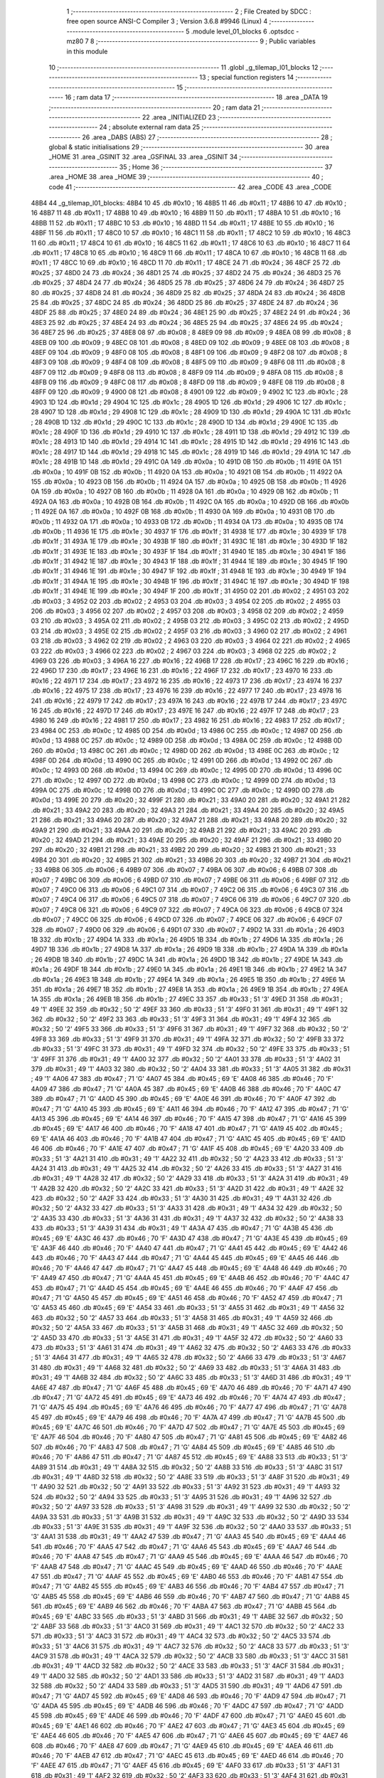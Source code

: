                               1 ;--------------------------------------------------------
                              2 ; File Created by SDCC : free open source ANSI-C Compiler
                              3 ; Version 3.6.8 #9946 (Linux)
                              4 ;--------------------------------------------------------
                              5 	.module level_01_blocks
                              6 	.optsdcc -mz80
                              7 	
                              8 ;--------------------------------------------------------
                              9 ; Public variables in this module
                             10 ;--------------------------------------------------------
                             11 	.globl _g_tilemap_l01_blocks
                             12 ;--------------------------------------------------------
                             13 ; special function registers
                             14 ;--------------------------------------------------------
                             15 ;--------------------------------------------------------
                             16 ; ram data
                             17 ;--------------------------------------------------------
                             18 	.area _DATA
                             19 ;--------------------------------------------------------
                             20 ; ram data
                             21 ;--------------------------------------------------------
                             22 	.area _INITIALIZED
                             23 ;--------------------------------------------------------
                             24 ; absolute external ram data
                             25 ;--------------------------------------------------------
                             26 	.area _DABS (ABS)
                             27 ;--------------------------------------------------------
                             28 ; global & static initialisations
                             29 ;--------------------------------------------------------
                             30 	.area _HOME
                             31 	.area _GSINIT
                             32 	.area _GSFINAL
                             33 	.area _GSINIT
                             34 ;--------------------------------------------------------
                             35 ; Home
                             36 ;--------------------------------------------------------
                             37 	.area _HOME
                             38 	.area _HOME
                             39 ;--------------------------------------------------------
                             40 ; code
                             41 ;--------------------------------------------------------
                             42 	.area _CODE
                             43 	.area _CODE
   48B4                      44 _g_tilemap_l01_blocks:
   48B4 10                   45 	.db #0x10	; 16
   48B5 11                   46 	.db #0x11	; 17
   48B6 10                   47 	.db #0x10	; 16
   48B7 11                   48 	.db #0x11	; 17
   48B8 10                   49 	.db #0x10	; 16
   48B9 11                   50 	.db #0x11	; 17
   48BA 10                   51 	.db #0x10	; 16
   48BB 11                   52 	.db #0x11	; 17
   48BC 10                   53 	.db #0x10	; 16
   48BD 11                   54 	.db #0x11	; 17
   48BE 10                   55 	.db #0x10	; 16
   48BF 11                   56 	.db #0x11	; 17
   48C0 10                   57 	.db #0x10	; 16
   48C1 11                   58 	.db #0x11	; 17
   48C2 10                   59 	.db #0x10	; 16
   48C3 11                   60 	.db #0x11	; 17
   48C4 10                   61 	.db #0x10	; 16
   48C5 11                   62 	.db #0x11	; 17
   48C6 10                   63 	.db #0x10	; 16
   48C7 11                   64 	.db #0x11	; 17
   48C8 10                   65 	.db #0x10	; 16
   48C9 11                   66 	.db #0x11	; 17
   48CA 10                   67 	.db #0x10	; 16
   48CB 11                   68 	.db #0x11	; 17
   48CC 10                   69 	.db #0x10	; 16
   48CD 11                   70 	.db #0x11	; 17
   48CE 24                   71 	.db #0x24	; 36
   48CF 25                   72 	.db #0x25	; 37
   48D0 24                   73 	.db #0x24	; 36
   48D1 25                   74 	.db #0x25	; 37
   48D2 24                   75 	.db #0x24	; 36
   48D3 25                   76 	.db #0x25	; 37
   48D4 24                   77 	.db #0x24	; 36
   48D5 25                   78 	.db #0x25	; 37
   48D6 24                   79 	.db #0x24	; 36
   48D7 25                   80 	.db #0x25	; 37
   48D8 24                   81 	.db #0x24	; 36
   48D9 25                   82 	.db #0x25	; 37
   48DA 24                   83 	.db #0x24	; 36
   48DB 25                   84 	.db #0x25	; 37
   48DC 24                   85 	.db #0x24	; 36
   48DD 25                   86 	.db #0x25	; 37
   48DE 24                   87 	.db #0x24	; 36
   48DF 25                   88 	.db #0x25	; 37
   48E0 24                   89 	.db #0x24	; 36
   48E1 25                   90 	.db #0x25	; 37
   48E2 24                   91 	.db #0x24	; 36
   48E3 25                   92 	.db #0x25	; 37
   48E4 24                   93 	.db #0x24	; 36
   48E5 25                   94 	.db #0x25	; 37
   48E6 24                   95 	.db #0x24	; 36
   48E7 25                   96 	.db #0x25	; 37
   48E8 08                   97 	.db #0x08	; 8
   48E9 09                   98 	.db #0x09	; 9
   48EA 08                   99 	.db #0x08	; 8
   48EB 09                  100 	.db #0x09	; 9
   48EC 08                  101 	.db #0x08	; 8
   48ED 09                  102 	.db #0x09	; 9
   48EE 08                  103 	.db #0x08	; 8
   48EF 09                  104 	.db #0x09	; 9
   48F0 08                  105 	.db #0x08	; 8
   48F1 09                  106 	.db #0x09	; 9
   48F2 08                  107 	.db #0x08	; 8
   48F3 09                  108 	.db #0x09	; 9
   48F4 08                  109 	.db #0x08	; 8
   48F5 09                  110 	.db #0x09	; 9
   48F6 08                  111 	.db #0x08	; 8
   48F7 09                  112 	.db #0x09	; 9
   48F8 08                  113 	.db #0x08	; 8
   48F9 09                  114 	.db #0x09	; 9
   48FA 08                  115 	.db #0x08	; 8
   48FB 09                  116 	.db #0x09	; 9
   48FC 08                  117 	.db #0x08	; 8
   48FD 09                  118 	.db #0x09	; 9
   48FE 08                  119 	.db #0x08	; 8
   48FF 09                  120 	.db #0x09	; 9
   4900 08                  121 	.db #0x08	; 8
   4901 09                  122 	.db #0x09	; 9
   4902 1C                  123 	.db #0x1c	; 28
   4903 1D                  124 	.db #0x1d	; 29
   4904 1C                  125 	.db #0x1c	; 28
   4905 1D                  126 	.db #0x1d	; 29
   4906 1C                  127 	.db #0x1c	; 28
   4907 1D                  128 	.db #0x1d	; 29
   4908 1C                  129 	.db #0x1c	; 28
   4909 1D                  130 	.db #0x1d	; 29
   490A 1C                  131 	.db #0x1c	; 28
   490B 1D                  132 	.db #0x1d	; 29
   490C 1C                  133 	.db #0x1c	; 28
   490D 1D                  134 	.db #0x1d	; 29
   490E 1C                  135 	.db #0x1c	; 28
   490F 1D                  136 	.db #0x1d	; 29
   4910 1C                  137 	.db #0x1c	; 28
   4911 1D                  138 	.db #0x1d	; 29
   4912 1C                  139 	.db #0x1c	; 28
   4913 1D                  140 	.db #0x1d	; 29
   4914 1C                  141 	.db #0x1c	; 28
   4915 1D                  142 	.db #0x1d	; 29
   4916 1C                  143 	.db #0x1c	; 28
   4917 1D                  144 	.db #0x1d	; 29
   4918 1C                  145 	.db #0x1c	; 28
   4919 1D                  146 	.db #0x1d	; 29
   491A 1C                  147 	.db #0x1c	; 28
   491B 1D                  148 	.db #0x1d	; 29
   491C 0A                  149 	.db #0x0a	; 10
   491D 0B                  150 	.db #0x0b	; 11
   491E 0A                  151 	.db #0x0a	; 10
   491F 0B                  152 	.db #0x0b	; 11
   4920 0A                  153 	.db #0x0a	; 10
   4921 0B                  154 	.db #0x0b	; 11
   4922 0A                  155 	.db #0x0a	; 10
   4923 0B                  156 	.db #0x0b	; 11
   4924 0A                  157 	.db #0x0a	; 10
   4925 0B                  158 	.db #0x0b	; 11
   4926 0A                  159 	.db #0x0a	; 10
   4927 0B                  160 	.db #0x0b	; 11
   4928 0A                  161 	.db #0x0a	; 10
   4929 0B                  162 	.db #0x0b	; 11
   492A 0A                  163 	.db #0x0a	; 10
   492B 0B                  164 	.db #0x0b	; 11
   492C 0A                  165 	.db #0x0a	; 10
   492D 0B                  166 	.db #0x0b	; 11
   492E 0A                  167 	.db #0x0a	; 10
   492F 0B                  168 	.db #0x0b	; 11
   4930 0A                  169 	.db #0x0a	; 10
   4931 0B                  170 	.db #0x0b	; 11
   4932 0A                  171 	.db #0x0a	; 10
   4933 0B                  172 	.db #0x0b	; 11
   4934 0A                  173 	.db #0x0a	; 10
   4935 0B                  174 	.db #0x0b	; 11
   4936 1E                  175 	.db #0x1e	; 30
   4937 1F                  176 	.db #0x1f	; 31
   4938 1E                  177 	.db #0x1e	; 30
   4939 1F                  178 	.db #0x1f	; 31
   493A 1E                  179 	.db #0x1e	; 30
   493B 1F                  180 	.db #0x1f	; 31
   493C 1E                  181 	.db #0x1e	; 30
   493D 1F                  182 	.db #0x1f	; 31
   493E 1E                  183 	.db #0x1e	; 30
   493F 1F                  184 	.db #0x1f	; 31
   4940 1E                  185 	.db #0x1e	; 30
   4941 1F                  186 	.db #0x1f	; 31
   4942 1E                  187 	.db #0x1e	; 30
   4943 1F                  188 	.db #0x1f	; 31
   4944 1E                  189 	.db #0x1e	; 30
   4945 1F                  190 	.db #0x1f	; 31
   4946 1E                  191 	.db #0x1e	; 30
   4947 1F                  192 	.db #0x1f	; 31
   4948 1E                  193 	.db #0x1e	; 30
   4949 1F                  194 	.db #0x1f	; 31
   494A 1E                  195 	.db #0x1e	; 30
   494B 1F                  196 	.db #0x1f	; 31
   494C 1E                  197 	.db #0x1e	; 30
   494D 1F                  198 	.db #0x1f	; 31
   494E 1E                  199 	.db #0x1e	; 30
   494F 1F                  200 	.db #0x1f	; 31
   4950 02                  201 	.db #0x02	; 2
   4951 03                  202 	.db #0x03	; 3
   4952 02                  203 	.db #0x02	; 2
   4953 03                  204 	.db #0x03	; 3
   4954 02                  205 	.db #0x02	; 2
   4955 03                  206 	.db #0x03	; 3
   4956 02                  207 	.db #0x02	; 2
   4957 03                  208 	.db #0x03	; 3
   4958 02                  209 	.db #0x02	; 2
   4959 03                  210 	.db #0x03	; 3
   495A 02                  211 	.db #0x02	; 2
   495B 03                  212 	.db #0x03	; 3
   495C 02                  213 	.db #0x02	; 2
   495D 03                  214 	.db #0x03	; 3
   495E 02                  215 	.db #0x02	; 2
   495F 03                  216 	.db #0x03	; 3
   4960 02                  217 	.db #0x02	; 2
   4961 03                  218 	.db #0x03	; 3
   4962 02                  219 	.db #0x02	; 2
   4963 03                  220 	.db #0x03	; 3
   4964 02                  221 	.db #0x02	; 2
   4965 03                  222 	.db #0x03	; 3
   4966 02                  223 	.db #0x02	; 2
   4967 03                  224 	.db #0x03	; 3
   4968 02                  225 	.db #0x02	; 2
   4969 03                  226 	.db #0x03	; 3
   496A 16                  227 	.db #0x16	; 22
   496B 17                  228 	.db #0x17	; 23
   496C 16                  229 	.db #0x16	; 22
   496D 17                  230 	.db #0x17	; 23
   496E 16                  231 	.db #0x16	; 22
   496F 17                  232 	.db #0x17	; 23
   4970 16                  233 	.db #0x16	; 22
   4971 17                  234 	.db #0x17	; 23
   4972 16                  235 	.db #0x16	; 22
   4973 17                  236 	.db #0x17	; 23
   4974 16                  237 	.db #0x16	; 22
   4975 17                  238 	.db #0x17	; 23
   4976 16                  239 	.db #0x16	; 22
   4977 17                  240 	.db #0x17	; 23
   4978 16                  241 	.db #0x16	; 22
   4979 17                  242 	.db #0x17	; 23
   497A 16                  243 	.db #0x16	; 22
   497B 17                  244 	.db #0x17	; 23
   497C 16                  245 	.db #0x16	; 22
   497D 17                  246 	.db #0x17	; 23
   497E 16                  247 	.db #0x16	; 22
   497F 17                  248 	.db #0x17	; 23
   4980 16                  249 	.db #0x16	; 22
   4981 17                  250 	.db #0x17	; 23
   4982 16                  251 	.db #0x16	; 22
   4983 17                  252 	.db #0x17	; 23
   4984 0C                  253 	.db #0x0c	; 12
   4985 0D                  254 	.db #0x0d	; 13
   4986 0C                  255 	.db #0x0c	; 12
   4987 0D                  256 	.db #0x0d	; 13
   4988 0C                  257 	.db #0x0c	; 12
   4989 0D                  258 	.db #0x0d	; 13
   498A 0C                  259 	.db #0x0c	; 12
   498B 0D                  260 	.db #0x0d	; 13
   498C 0C                  261 	.db #0x0c	; 12
   498D 0D                  262 	.db #0x0d	; 13
   498E 0C                  263 	.db #0x0c	; 12
   498F 0D                  264 	.db #0x0d	; 13
   4990 0C                  265 	.db #0x0c	; 12
   4991 0D                  266 	.db #0x0d	; 13
   4992 0C                  267 	.db #0x0c	; 12
   4993 0D                  268 	.db #0x0d	; 13
   4994 0C                  269 	.db #0x0c	; 12
   4995 0D                  270 	.db #0x0d	; 13
   4996 0C                  271 	.db #0x0c	; 12
   4997 0D                  272 	.db #0x0d	; 13
   4998 0C                  273 	.db #0x0c	; 12
   4999 0D                  274 	.db #0x0d	; 13
   499A 0C                  275 	.db #0x0c	; 12
   499B 0D                  276 	.db #0x0d	; 13
   499C 0C                  277 	.db #0x0c	; 12
   499D 0D                  278 	.db #0x0d	; 13
   499E 20                  279 	.db #0x20	; 32
   499F 21                  280 	.db #0x21	; 33
   49A0 20                  281 	.db #0x20	; 32
   49A1 21                  282 	.db #0x21	; 33
   49A2 20                  283 	.db #0x20	; 32
   49A3 21                  284 	.db #0x21	; 33
   49A4 20                  285 	.db #0x20	; 32
   49A5 21                  286 	.db #0x21	; 33
   49A6 20                  287 	.db #0x20	; 32
   49A7 21                  288 	.db #0x21	; 33
   49A8 20                  289 	.db #0x20	; 32
   49A9 21                  290 	.db #0x21	; 33
   49AA 20                  291 	.db #0x20	; 32
   49AB 21                  292 	.db #0x21	; 33
   49AC 20                  293 	.db #0x20	; 32
   49AD 21                  294 	.db #0x21	; 33
   49AE 20                  295 	.db #0x20	; 32
   49AF 21                  296 	.db #0x21	; 33
   49B0 20                  297 	.db #0x20	; 32
   49B1 21                  298 	.db #0x21	; 33
   49B2 20                  299 	.db #0x20	; 32
   49B3 21                  300 	.db #0x21	; 33
   49B4 20                  301 	.db #0x20	; 32
   49B5 21                  302 	.db #0x21	; 33
   49B6 20                  303 	.db #0x20	; 32
   49B7 21                  304 	.db #0x21	; 33
   49B8 06                  305 	.db #0x06	; 6
   49B9 07                  306 	.db #0x07	; 7
   49BA 06                  307 	.db #0x06	; 6
   49BB 07                  308 	.db #0x07	; 7
   49BC 06                  309 	.db #0x06	; 6
   49BD 07                  310 	.db #0x07	; 7
   49BE 06                  311 	.db #0x06	; 6
   49BF 07                  312 	.db #0x07	; 7
   49C0 06                  313 	.db #0x06	; 6
   49C1 07                  314 	.db #0x07	; 7
   49C2 06                  315 	.db #0x06	; 6
   49C3 07                  316 	.db #0x07	; 7
   49C4 06                  317 	.db #0x06	; 6
   49C5 07                  318 	.db #0x07	; 7
   49C6 06                  319 	.db #0x06	; 6
   49C7 07                  320 	.db #0x07	; 7
   49C8 06                  321 	.db #0x06	; 6
   49C9 07                  322 	.db #0x07	; 7
   49CA 06                  323 	.db #0x06	; 6
   49CB 07                  324 	.db #0x07	; 7
   49CC 06                  325 	.db #0x06	; 6
   49CD 07                  326 	.db #0x07	; 7
   49CE 06                  327 	.db #0x06	; 6
   49CF 07                  328 	.db #0x07	; 7
   49D0 06                  329 	.db #0x06	; 6
   49D1 07                  330 	.db #0x07	; 7
   49D2 1A                  331 	.db #0x1a	; 26
   49D3 1B                  332 	.db #0x1b	; 27
   49D4 1A                  333 	.db #0x1a	; 26
   49D5 1B                  334 	.db #0x1b	; 27
   49D6 1A                  335 	.db #0x1a	; 26
   49D7 1B                  336 	.db #0x1b	; 27
   49D8 1A                  337 	.db #0x1a	; 26
   49D9 1B                  338 	.db #0x1b	; 27
   49DA 1A                  339 	.db #0x1a	; 26
   49DB 1B                  340 	.db #0x1b	; 27
   49DC 1A                  341 	.db #0x1a	; 26
   49DD 1B                  342 	.db #0x1b	; 27
   49DE 1A                  343 	.db #0x1a	; 26
   49DF 1B                  344 	.db #0x1b	; 27
   49E0 1A                  345 	.db #0x1a	; 26
   49E1 1B                  346 	.db #0x1b	; 27
   49E2 1A                  347 	.db #0x1a	; 26
   49E3 1B                  348 	.db #0x1b	; 27
   49E4 1A                  349 	.db #0x1a	; 26
   49E5 1B                  350 	.db #0x1b	; 27
   49E6 1A                  351 	.db #0x1a	; 26
   49E7 1B                  352 	.db #0x1b	; 27
   49E8 1A                  353 	.db #0x1a	; 26
   49E9 1B                  354 	.db #0x1b	; 27
   49EA 1A                  355 	.db #0x1a	; 26
   49EB 1B                  356 	.db #0x1b	; 27
   49EC 33                  357 	.db #0x33	; 51	'3'
   49ED 31                  358 	.db #0x31	; 49	'1'
   49EE 32                  359 	.db #0x32	; 50	'2'
   49EF 33                  360 	.db #0x33	; 51	'3'
   49F0 31                  361 	.db #0x31	; 49	'1'
   49F1 32                  362 	.db #0x32	; 50	'2'
   49F2 33                  363 	.db #0x33	; 51	'3'
   49F3 31                  364 	.db #0x31	; 49	'1'
   49F4 32                  365 	.db #0x32	; 50	'2'
   49F5 33                  366 	.db #0x33	; 51	'3'
   49F6 31                  367 	.db #0x31	; 49	'1'
   49F7 32                  368 	.db #0x32	; 50	'2'
   49F8 33                  369 	.db #0x33	; 51	'3'
   49F9 31                  370 	.db #0x31	; 49	'1'
   49FA 32                  371 	.db #0x32	; 50	'2'
   49FB 33                  372 	.db #0x33	; 51	'3'
   49FC 31                  373 	.db #0x31	; 49	'1'
   49FD 32                  374 	.db #0x32	; 50	'2'
   49FE 33                  375 	.db #0x33	; 51	'3'
   49FF 31                  376 	.db #0x31	; 49	'1'
   4A00 32                  377 	.db #0x32	; 50	'2'
   4A01 33                  378 	.db #0x33	; 51	'3'
   4A02 31                  379 	.db #0x31	; 49	'1'
   4A03 32                  380 	.db #0x32	; 50	'2'
   4A04 33                  381 	.db #0x33	; 51	'3'
   4A05 31                  382 	.db #0x31	; 49	'1'
   4A06 47                  383 	.db #0x47	; 71	'G'
   4A07 45                  384 	.db #0x45	; 69	'E'
   4A08 46                  385 	.db #0x46	; 70	'F'
   4A09 47                  386 	.db #0x47	; 71	'G'
   4A0A 45                  387 	.db #0x45	; 69	'E'
   4A0B 46                  388 	.db #0x46	; 70	'F'
   4A0C 47                  389 	.db #0x47	; 71	'G'
   4A0D 45                  390 	.db #0x45	; 69	'E'
   4A0E 46                  391 	.db #0x46	; 70	'F'
   4A0F 47                  392 	.db #0x47	; 71	'G'
   4A10 45                  393 	.db #0x45	; 69	'E'
   4A11 46                  394 	.db #0x46	; 70	'F'
   4A12 47                  395 	.db #0x47	; 71	'G'
   4A13 45                  396 	.db #0x45	; 69	'E'
   4A14 46                  397 	.db #0x46	; 70	'F'
   4A15 47                  398 	.db #0x47	; 71	'G'
   4A16 45                  399 	.db #0x45	; 69	'E'
   4A17 46                  400 	.db #0x46	; 70	'F'
   4A18 47                  401 	.db #0x47	; 71	'G'
   4A19 45                  402 	.db #0x45	; 69	'E'
   4A1A 46                  403 	.db #0x46	; 70	'F'
   4A1B 47                  404 	.db #0x47	; 71	'G'
   4A1C 45                  405 	.db #0x45	; 69	'E'
   4A1D 46                  406 	.db #0x46	; 70	'F'
   4A1E 47                  407 	.db #0x47	; 71	'G'
   4A1F 45                  408 	.db #0x45	; 69	'E'
   4A20 33                  409 	.db #0x33	; 51	'3'
   4A21 31                  410 	.db #0x31	; 49	'1'
   4A22 32                  411 	.db #0x32	; 50	'2'
   4A23 33                  412 	.db #0x33	; 51	'3'
   4A24 31                  413 	.db #0x31	; 49	'1'
   4A25 32                  414 	.db #0x32	; 50	'2'
   4A26 33                  415 	.db #0x33	; 51	'3'
   4A27 31                  416 	.db #0x31	; 49	'1'
   4A28 32                  417 	.db #0x32	; 50	'2'
   4A29 33                  418 	.db #0x33	; 51	'3'
   4A2A 31                  419 	.db #0x31	; 49	'1'
   4A2B 32                  420 	.db #0x32	; 50	'2'
   4A2C 33                  421 	.db #0x33	; 51	'3'
   4A2D 31                  422 	.db #0x31	; 49	'1'
   4A2E 32                  423 	.db #0x32	; 50	'2'
   4A2F 33                  424 	.db #0x33	; 51	'3'
   4A30 31                  425 	.db #0x31	; 49	'1'
   4A31 32                  426 	.db #0x32	; 50	'2'
   4A32 33                  427 	.db #0x33	; 51	'3'
   4A33 31                  428 	.db #0x31	; 49	'1'
   4A34 32                  429 	.db #0x32	; 50	'2'
   4A35 33                  430 	.db #0x33	; 51	'3'
   4A36 31                  431 	.db #0x31	; 49	'1'
   4A37 32                  432 	.db #0x32	; 50	'2'
   4A38 33                  433 	.db #0x33	; 51	'3'
   4A39 31                  434 	.db #0x31	; 49	'1'
   4A3A 47                  435 	.db #0x47	; 71	'G'
   4A3B 45                  436 	.db #0x45	; 69	'E'
   4A3C 46                  437 	.db #0x46	; 70	'F'
   4A3D 47                  438 	.db #0x47	; 71	'G'
   4A3E 45                  439 	.db #0x45	; 69	'E'
   4A3F 46                  440 	.db #0x46	; 70	'F'
   4A40 47                  441 	.db #0x47	; 71	'G'
   4A41 45                  442 	.db #0x45	; 69	'E'
   4A42 46                  443 	.db #0x46	; 70	'F'
   4A43 47                  444 	.db #0x47	; 71	'G'
   4A44 45                  445 	.db #0x45	; 69	'E'
   4A45 46                  446 	.db #0x46	; 70	'F'
   4A46 47                  447 	.db #0x47	; 71	'G'
   4A47 45                  448 	.db #0x45	; 69	'E'
   4A48 46                  449 	.db #0x46	; 70	'F'
   4A49 47                  450 	.db #0x47	; 71	'G'
   4A4A 45                  451 	.db #0x45	; 69	'E'
   4A4B 46                  452 	.db #0x46	; 70	'F'
   4A4C 47                  453 	.db #0x47	; 71	'G'
   4A4D 45                  454 	.db #0x45	; 69	'E'
   4A4E 46                  455 	.db #0x46	; 70	'F'
   4A4F 47                  456 	.db #0x47	; 71	'G'
   4A50 45                  457 	.db #0x45	; 69	'E'
   4A51 46                  458 	.db #0x46	; 70	'F'
   4A52 47                  459 	.db #0x47	; 71	'G'
   4A53 45                  460 	.db #0x45	; 69	'E'
   4A54 33                  461 	.db #0x33	; 51	'3'
   4A55 31                  462 	.db #0x31	; 49	'1'
   4A56 32                  463 	.db #0x32	; 50	'2'
   4A57 33                  464 	.db #0x33	; 51	'3'
   4A58 31                  465 	.db #0x31	; 49	'1'
   4A59 32                  466 	.db #0x32	; 50	'2'
   4A5A 33                  467 	.db #0x33	; 51	'3'
   4A5B 31                  468 	.db #0x31	; 49	'1'
   4A5C 32                  469 	.db #0x32	; 50	'2'
   4A5D 33                  470 	.db #0x33	; 51	'3'
   4A5E 31                  471 	.db #0x31	; 49	'1'
   4A5F 32                  472 	.db #0x32	; 50	'2'
   4A60 33                  473 	.db #0x33	; 51	'3'
   4A61 31                  474 	.db #0x31	; 49	'1'
   4A62 32                  475 	.db #0x32	; 50	'2'
   4A63 33                  476 	.db #0x33	; 51	'3'
   4A64 31                  477 	.db #0x31	; 49	'1'
   4A65 32                  478 	.db #0x32	; 50	'2'
   4A66 33                  479 	.db #0x33	; 51	'3'
   4A67 31                  480 	.db #0x31	; 49	'1'
   4A68 32                  481 	.db #0x32	; 50	'2'
   4A69 33                  482 	.db #0x33	; 51	'3'
   4A6A 31                  483 	.db #0x31	; 49	'1'
   4A6B 32                  484 	.db #0x32	; 50	'2'
   4A6C 33                  485 	.db #0x33	; 51	'3'
   4A6D 31                  486 	.db #0x31	; 49	'1'
   4A6E 47                  487 	.db #0x47	; 71	'G'
   4A6F 45                  488 	.db #0x45	; 69	'E'
   4A70 46                  489 	.db #0x46	; 70	'F'
   4A71 47                  490 	.db #0x47	; 71	'G'
   4A72 45                  491 	.db #0x45	; 69	'E'
   4A73 46                  492 	.db #0x46	; 70	'F'
   4A74 47                  493 	.db #0x47	; 71	'G'
   4A75 45                  494 	.db #0x45	; 69	'E'
   4A76 46                  495 	.db #0x46	; 70	'F'
   4A77 47                  496 	.db #0x47	; 71	'G'
   4A78 45                  497 	.db #0x45	; 69	'E'
   4A79 46                  498 	.db #0x46	; 70	'F'
   4A7A 47                  499 	.db #0x47	; 71	'G'
   4A7B 45                  500 	.db #0x45	; 69	'E'
   4A7C 46                  501 	.db #0x46	; 70	'F'
   4A7D 47                  502 	.db #0x47	; 71	'G'
   4A7E 45                  503 	.db #0x45	; 69	'E'
   4A7F 46                  504 	.db #0x46	; 70	'F'
   4A80 47                  505 	.db #0x47	; 71	'G'
   4A81 45                  506 	.db #0x45	; 69	'E'
   4A82 46                  507 	.db #0x46	; 70	'F'
   4A83 47                  508 	.db #0x47	; 71	'G'
   4A84 45                  509 	.db #0x45	; 69	'E'
   4A85 46                  510 	.db #0x46	; 70	'F'
   4A86 47                  511 	.db #0x47	; 71	'G'
   4A87 45                  512 	.db #0x45	; 69	'E'
   4A88 33                  513 	.db #0x33	; 51	'3'
   4A89 31                  514 	.db #0x31	; 49	'1'
   4A8A 32                  515 	.db #0x32	; 50	'2'
   4A8B 33                  516 	.db #0x33	; 51	'3'
   4A8C 31                  517 	.db #0x31	; 49	'1'
   4A8D 32                  518 	.db #0x32	; 50	'2'
   4A8E 33                  519 	.db #0x33	; 51	'3'
   4A8F 31                  520 	.db #0x31	; 49	'1'
   4A90 32                  521 	.db #0x32	; 50	'2'
   4A91 33                  522 	.db #0x33	; 51	'3'
   4A92 31                  523 	.db #0x31	; 49	'1'
   4A93 32                  524 	.db #0x32	; 50	'2'
   4A94 33                  525 	.db #0x33	; 51	'3'
   4A95 31                  526 	.db #0x31	; 49	'1'
   4A96 32                  527 	.db #0x32	; 50	'2'
   4A97 33                  528 	.db #0x33	; 51	'3'
   4A98 31                  529 	.db #0x31	; 49	'1'
   4A99 32                  530 	.db #0x32	; 50	'2'
   4A9A 33                  531 	.db #0x33	; 51	'3'
   4A9B 31                  532 	.db #0x31	; 49	'1'
   4A9C 32                  533 	.db #0x32	; 50	'2'
   4A9D 33                  534 	.db #0x33	; 51	'3'
   4A9E 31                  535 	.db #0x31	; 49	'1'
   4A9F 32                  536 	.db #0x32	; 50	'2'
   4AA0 33                  537 	.db #0x33	; 51	'3'
   4AA1 31                  538 	.db #0x31	; 49	'1'
   4AA2 47                  539 	.db #0x47	; 71	'G'
   4AA3 45                  540 	.db #0x45	; 69	'E'
   4AA4 46                  541 	.db #0x46	; 70	'F'
   4AA5 47                  542 	.db #0x47	; 71	'G'
   4AA6 45                  543 	.db #0x45	; 69	'E'
   4AA7 46                  544 	.db #0x46	; 70	'F'
   4AA8 47                  545 	.db #0x47	; 71	'G'
   4AA9 45                  546 	.db #0x45	; 69	'E'
   4AAA 46                  547 	.db #0x46	; 70	'F'
   4AAB 47                  548 	.db #0x47	; 71	'G'
   4AAC 45                  549 	.db #0x45	; 69	'E'
   4AAD 46                  550 	.db #0x46	; 70	'F'
   4AAE 47                  551 	.db #0x47	; 71	'G'
   4AAF 45                  552 	.db #0x45	; 69	'E'
   4AB0 46                  553 	.db #0x46	; 70	'F'
   4AB1 47                  554 	.db #0x47	; 71	'G'
   4AB2 45                  555 	.db #0x45	; 69	'E'
   4AB3 46                  556 	.db #0x46	; 70	'F'
   4AB4 47                  557 	.db #0x47	; 71	'G'
   4AB5 45                  558 	.db #0x45	; 69	'E'
   4AB6 46                  559 	.db #0x46	; 70	'F'
   4AB7 47                  560 	.db #0x47	; 71	'G'
   4AB8 45                  561 	.db #0x45	; 69	'E'
   4AB9 46                  562 	.db #0x46	; 70	'F'
   4ABA 47                  563 	.db #0x47	; 71	'G'
   4ABB 45                  564 	.db #0x45	; 69	'E'
   4ABC 33                  565 	.db #0x33	; 51	'3'
   4ABD 31                  566 	.db #0x31	; 49	'1'
   4ABE 32                  567 	.db #0x32	; 50	'2'
   4ABF 33                  568 	.db #0x33	; 51	'3'
   4AC0 31                  569 	.db #0x31	; 49	'1'
   4AC1 32                  570 	.db #0x32	; 50	'2'
   4AC2 33                  571 	.db #0x33	; 51	'3'
   4AC3 31                  572 	.db #0x31	; 49	'1'
   4AC4 32                  573 	.db #0x32	; 50	'2'
   4AC5 33                  574 	.db #0x33	; 51	'3'
   4AC6 31                  575 	.db #0x31	; 49	'1'
   4AC7 32                  576 	.db #0x32	; 50	'2'
   4AC8 33                  577 	.db #0x33	; 51	'3'
   4AC9 31                  578 	.db #0x31	; 49	'1'
   4ACA 32                  579 	.db #0x32	; 50	'2'
   4ACB 33                  580 	.db #0x33	; 51	'3'
   4ACC 31                  581 	.db #0x31	; 49	'1'
   4ACD 32                  582 	.db #0x32	; 50	'2'
   4ACE 33                  583 	.db #0x33	; 51	'3'
   4ACF 31                  584 	.db #0x31	; 49	'1'
   4AD0 32                  585 	.db #0x32	; 50	'2'
   4AD1 33                  586 	.db #0x33	; 51	'3'
   4AD2 31                  587 	.db #0x31	; 49	'1'
   4AD3 32                  588 	.db #0x32	; 50	'2'
   4AD4 33                  589 	.db #0x33	; 51	'3'
   4AD5 31                  590 	.db #0x31	; 49	'1'
   4AD6 47                  591 	.db #0x47	; 71	'G'
   4AD7 45                  592 	.db #0x45	; 69	'E'
   4AD8 46                  593 	.db #0x46	; 70	'F'
   4AD9 47                  594 	.db #0x47	; 71	'G'
   4ADA 45                  595 	.db #0x45	; 69	'E'
   4ADB 46                  596 	.db #0x46	; 70	'F'
   4ADC 47                  597 	.db #0x47	; 71	'G'
   4ADD 45                  598 	.db #0x45	; 69	'E'
   4ADE 46                  599 	.db #0x46	; 70	'F'
   4ADF 47                  600 	.db #0x47	; 71	'G'
   4AE0 45                  601 	.db #0x45	; 69	'E'
   4AE1 46                  602 	.db #0x46	; 70	'F'
   4AE2 47                  603 	.db #0x47	; 71	'G'
   4AE3 45                  604 	.db #0x45	; 69	'E'
   4AE4 46                  605 	.db #0x46	; 70	'F'
   4AE5 47                  606 	.db #0x47	; 71	'G'
   4AE6 45                  607 	.db #0x45	; 69	'E'
   4AE7 46                  608 	.db #0x46	; 70	'F'
   4AE8 47                  609 	.db #0x47	; 71	'G'
   4AE9 45                  610 	.db #0x45	; 69	'E'
   4AEA 46                  611 	.db #0x46	; 70	'F'
   4AEB 47                  612 	.db #0x47	; 71	'G'
   4AEC 45                  613 	.db #0x45	; 69	'E'
   4AED 46                  614 	.db #0x46	; 70	'F'
   4AEE 47                  615 	.db #0x47	; 71	'G'
   4AEF 45                  616 	.db #0x45	; 69	'E'
   4AF0 33                  617 	.db #0x33	; 51	'3'
   4AF1 31                  618 	.db #0x31	; 49	'1'
   4AF2 32                  619 	.db #0x32	; 50	'2'
   4AF3 33                  620 	.db #0x33	; 51	'3'
   4AF4 31                  621 	.db #0x31	; 49	'1'
   4AF5 32                  622 	.db #0x32	; 50	'2'
   4AF6 33                  623 	.db #0x33	; 51	'3'
   4AF7 31                  624 	.db #0x31	; 49	'1'
   4AF8 32                  625 	.db #0x32	; 50	'2'
   4AF9 33                  626 	.db #0x33	; 51	'3'
   4AFA 31                  627 	.db #0x31	; 49	'1'
   4AFB 32                  628 	.db #0x32	; 50	'2'
   4AFC 33                  629 	.db #0x33	; 51	'3'
   4AFD 31                  630 	.db #0x31	; 49	'1'
   4AFE 32                  631 	.db #0x32	; 50	'2'
   4AFF 33                  632 	.db #0x33	; 51	'3'
   4B00 31                  633 	.db #0x31	; 49	'1'
   4B01 32                  634 	.db #0x32	; 50	'2'
   4B02 33                  635 	.db #0x33	; 51	'3'
   4B03 31                  636 	.db #0x31	; 49	'1'
   4B04 32                  637 	.db #0x32	; 50	'2'
   4B05 33                  638 	.db #0x33	; 51	'3'
   4B06 31                  639 	.db #0x31	; 49	'1'
   4B07 32                  640 	.db #0x32	; 50	'2'
   4B08 33                  641 	.db #0x33	; 51	'3'
   4B09 31                  642 	.db #0x31	; 49	'1'
   4B0A 47                  643 	.db #0x47	; 71	'G'
   4B0B 45                  644 	.db #0x45	; 69	'E'
   4B0C 46                  645 	.db #0x46	; 70	'F'
   4B0D 47                  646 	.db #0x47	; 71	'G'
   4B0E 45                  647 	.db #0x45	; 69	'E'
   4B0F 46                  648 	.db #0x46	; 70	'F'
   4B10 47                  649 	.db #0x47	; 71	'G'
   4B11 45                  650 	.db #0x45	; 69	'E'
   4B12 46                  651 	.db #0x46	; 70	'F'
   4B13 47                  652 	.db #0x47	; 71	'G'
   4B14 45                  653 	.db #0x45	; 69	'E'
   4B15 46                  654 	.db #0x46	; 70	'F'
   4B16 47                  655 	.db #0x47	; 71	'G'
   4B17 45                  656 	.db #0x45	; 69	'E'
   4B18 46                  657 	.db #0x46	; 70	'F'
   4B19 47                  658 	.db #0x47	; 71	'G'
   4B1A 45                  659 	.db #0x45	; 69	'E'
   4B1B 46                  660 	.db #0x46	; 70	'F'
   4B1C 47                  661 	.db #0x47	; 71	'G'
   4B1D 45                  662 	.db #0x45	; 69	'E'
   4B1E 46                  663 	.db #0x46	; 70	'F'
   4B1F 47                  664 	.db #0x47	; 71	'G'
   4B20 45                  665 	.db #0x45	; 69	'E'
   4B21 46                  666 	.db #0x46	; 70	'F'
   4B22 47                  667 	.db #0x47	; 71	'G'
   4B23 45                  668 	.db #0x45	; 69	'E'
   4B24 33                  669 	.db #0x33	; 51	'3'
   4B25 31                  670 	.db #0x31	; 49	'1'
   4B26 32                  671 	.db #0x32	; 50	'2'
   4B27 33                  672 	.db #0x33	; 51	'3'
   4B28 31                  673 	.db #0x31	; 49	'1'
   4B29 32                  674 	.db #0x32	; 50	'2'
   4B2A 33                  675 	.db #0x33	; 51	'3'
   4B2B 31                  676 	.db #0x31	; 49	'1'
   4B2C 32                  677 	.db #0x32	; 50	'2'
   4B2D 33                  678 	.db #0x33	; 51	'3'
   4B2E 31                  679 	.db #0x31	; 49	'1'
   4B2F 32                  680 	.db #0x32	; 50	'2'
   4B30 33                  681 	.db #0x33	; 51	'3'
   4B31 31                  682 	.db #0x31	; 49	'1'
   4B32 32                  683 	.db #0x32	; 50	'2'
   4B33 33                  684 	.db #0x33	; 51	'3'
   4B34 31                  685 	.db #0x31	; 49	'1'
   4B35 32                  686 	.db #0x32	; 50	'2'
   4B36 33                  687 	.db #0x33	; 51	'3'
   4B37 31                  688 	.db #0x31	; 49	'1'
   4B38 32                  689 	.db #0x32	; 50	'2'
   4B39 33                  690 	.db #0x33	; 51	'3'
   4B3A 31                  691 	.db #0x31	; 49	'1'
   4B3B 32                  692 	.db #0x32	; 50	'2'
   4B3C 33                  693 	.db #0x33	; 51	'3'
   4B3D 31                  694 	.db #0x31	; 49	'1'
   4B3E 47                  695 	.db #0x47	; 71	'G'
   4B3F 45                  696 	.db #0x45	; 69	'E'
   4B40 46                  697 	.db #0x46	; 70	'F'
   4B41 47                  698 	.db #0x47	; 71	'G'
   4B42 45                  699 	.db #0x45	; 69	'E'
   4B43 46                  700 	.db #0x46	; 70	'F'
   4B44 47                  701 	.db #0x47	; 71	'G'
   4B45 45                  702 	.db #0x45	; 69	'E'
   4B46 46                  703 	.db #0x46	; 70	'F'
   4B47 47                  704 	.db #0x47	; 71	'G'
   4B48 45                  705 	.db #0x45	; 69	'E'
   4B49 46                  706 	.db #0x46	; 70	'F'
   4B4A 47                  707 	.db #0x47	; 71	'G'
   4B4B 45                  708 	.db #0x45	; 69	'E'
   4B4C 46                  709 	.db #0x46	; 70	'F'
   4B4D 47                  710 	.db #0x47	; 71	'G'
   4B4E 45                  711 	.db #0x45	; 69	'E'
   4B4F 46                  712 	.db #0x46	; 70	'F'
   4B50 47                  713 	.db #0x47	; 71	'G'
   4B51 45                  714 	.db #0x45	; 69	'E'
   4B52 46                  715 	.db #0x46	; 70	'F'
   4B53 47                  716 	.db #0x47	; 71	'G'
   4B54 45                  717 	.db #0x45	; 69	'E'
   4B55 46                  718 	.db #0x46	; 70	'F'
   4B56 47                  719 	.db #0x47	; 71	'G'
   4B57 45                  720 	.db #0x45	; 69	'E'
   4B58 33                  721 	.db #0x33	; 51	'3'
   4B59 31                  722 	.db #0x31	; 49	'1'
   4B5A 32                  723 	.db #0x32	; 50	'2'
   4B5B 33                  724 	.db #0x33	; 51	'3'
   4B5C 31                  725 	.db #0x31	; 49	'1'
   4B5D 32                  726 	.db #0x32	; 50	'2'
   4B5E 33                  727 	.db #0x33	; 51	'3'
   4B5F 31                  728 	.db #0x31	; 49	'1'
   4B60 32                  729 	.db #0x32	; 50	'2'
   4B61 33                  730 	.db #0x33	; 51	'3'
   4B62 31                  731 	.db #0x31	; 49	'1'
   4B63 32                  732 	.db #0x32	; 50	'2'
   4B64 33                  733 	.db #0x33	; 51	'3'
   4B65 31                  734 	.db #0x31	; 49	'1'
   4B66 32                  735 	.db #0x32	; 50	'2'
   4B67 33                  736 	.db #0x33	; 51	'3'
   4B68 31                  737 	.db #0x31	; 49	'1'
   4B69 32                  738 	.db #0x32	; 50	'2'
   4B6A 33                  739 	.db #0x33	; 51	'3'
   4B6B 31                  740 	.db #0x31	; 49	'1'
   4B6C 32                  741 	.db #0x32	; 50	'2'
   4B6D 33                  742 	.db #0x33	; 51	'3'
   4B6E 31                  743 	.db #0x31	; 49	'1'
   4B6F 32                  744 	.db #0x32	; 50	'2'
   4B70 33                  745 	.db #0x33	; 51	'3'
   4B71 31                  746 	.db #0x31	; 49	'1'
   4B72 47                  747 	.db #0x47	; 71	'G'
   4B73 45                  748 	.db #0x45	; 69	'E'
   4B74 46                  749 	.db #0x46	; 70	'F'
   4B75 47                  750 	.db #0x47	; 71	'G'
   4B76 45                  751 	.db #0x45	; 69	'E'
   4B77 46                  752 	.db #0x46	; 70	'F'
   4B78 47                  753 	.db #0x47	; 71	'G'
   4B79 45                  754 	.db #0x45	; 69	'E'
   4B7A 46                  755 	.db #0x46	; 70	'F'
   4B7B 47                  756 	.db #0x47	; 71	'G'
   4B7C 45                  757 	.db #0x45	; 69	'E'
   4B7D 46                  758 	.db #0x46	; 70	'F'
   4B7E 47                  759 	.db #0x47	; 71	'G'
   4B7F 45                  760 	.db #0x45	; 69	'E'
   4B80 46                  761 	.db #0x46	; 70	'F'
   4B81 47                  762 	.db #0x47	; 71	'G'
   4B82 45                  763 	.db #0x45	; 69	'E'
   4B83 46                  764 	.db #0x46	; 70	'F'
   4B84 47                  765 	.db #0x47	; 71	'G'
   4B85 45                  766 	.db #0x45	; 69	'E'
   4B86 46                  767 	.db #0x46	; 70	'F'
   4B87 47                  768 	.db #0x47	; 71	'G'
   4B88 45                  769 	.db #0x45	; 69	'E'
   4B89 46                  770 	.db #0x46	; 70	'F'
   4B8A 47                  771 	.db #0x47	; 71	'G'
   4B8B 45                  772 	.db #0x45	; 69	'E'
                            773 	.area _INITIALIZER
                            774 	.area _CABS (ABS)

